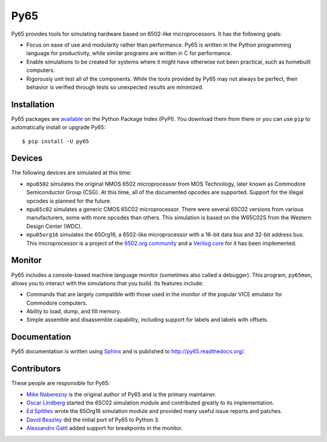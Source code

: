 Py65
====

Py65 provides tools for simulating hardware based on 6502-like
microprocessors.  It has the following goals:

- Focus on ease of use and modularity rather than performance.  Py65 is
  written in the Python programming language for productivity, while
  similar programs are written in C for performance.

- Enable simulations to be created for systems where it might have
  otherwise not been practical, such as homebuilt computers.

- Rigorously unit test all of the components.  While the tools provided
  by Py65 may not always be perfect, their behavior is verified through
  tests so unexpected results are minimized.

Installation
------------

Py65 packages are `available <http://pypi.python.org/pypi/py65>`_ on the
Python Package Index (PyPI).  You download them from there or you can
use ``pip`` to automatically install or upgrade Py65::

    $ pip install -U py65

Devices
-------

The following devices are simulated at this time:

- ``mpu6502`` simulates the original NMOS 6502 microprocessor from MOS
  Technology, later known as Commodore Semiconductor Group (CSG). At this
  time, all of the documented opcodes are supported.  Support for the
  illegal opcodes is planned for the future.

- ``mpu65c02`` simulates a generic CMOS 65C02 microprocessor. There were
  several 65C02 versions from various manufacturers, some with more
  opcodes than others. This simulation is based on the W65C02S from the
  Western Design Center (WDC).

- ``mpu65org16`` simulates the 65Org16, a 6502-like microprocessor with a
  16-bit data bus and 32-bit address bus.  This microprocessor is a project
  of the `6502.org community <http://forum.6502.org/viewtopic.php?t=1824>`_
  and a `Verilog core <https://github.com/BigEd/verilog-6502/wiki>`_ for it
  has been implemented.

Monitor
-------

Py65 includes a console-based machine language monitor (sometimes also called
a debugger).  This program, ``py65mon``, allows you to interact with the
simulations that you build.  Its features include:

- Commands that are largely compatible with those used in the monitor of
  the popular VICE emulator for Commodore computers.

- Ability to load, dump, and fill memory.

- Simple assemble and disassemble capability, including support for labels
  and labels with offsets.

Documentation
-------------

Py65 documentation is written using `Sphinx <http://sphinx.pocoo.org/>`_ and
is published to `http://py65.readthedocs.org/
<http://py65.readthedocs.org/>`_.

Contributors
------------

These people are responsible for Py65:

- `Mike Naberezny <https://github.com/mnaberez>`_ is the original author of
  Py65 and is the primary maintainer.

- `Oscar Lindberg <https://github.com/offe>`_ started the 65C02 simulation
  module and contributed greatly to its implementation.

- `Ed Spittles <https://github.com/biged>`_ wrote the 65Org16 simulation
  module and provided many useful issue reports and patches.

- `David Beazley <https://github.com/dabeaz>`_ did the initial port of Py65
  to Python 3.

- `Alessandro Gatti <https://github.com/agatti>`_ added support for
  breakpoints in the monitor.
